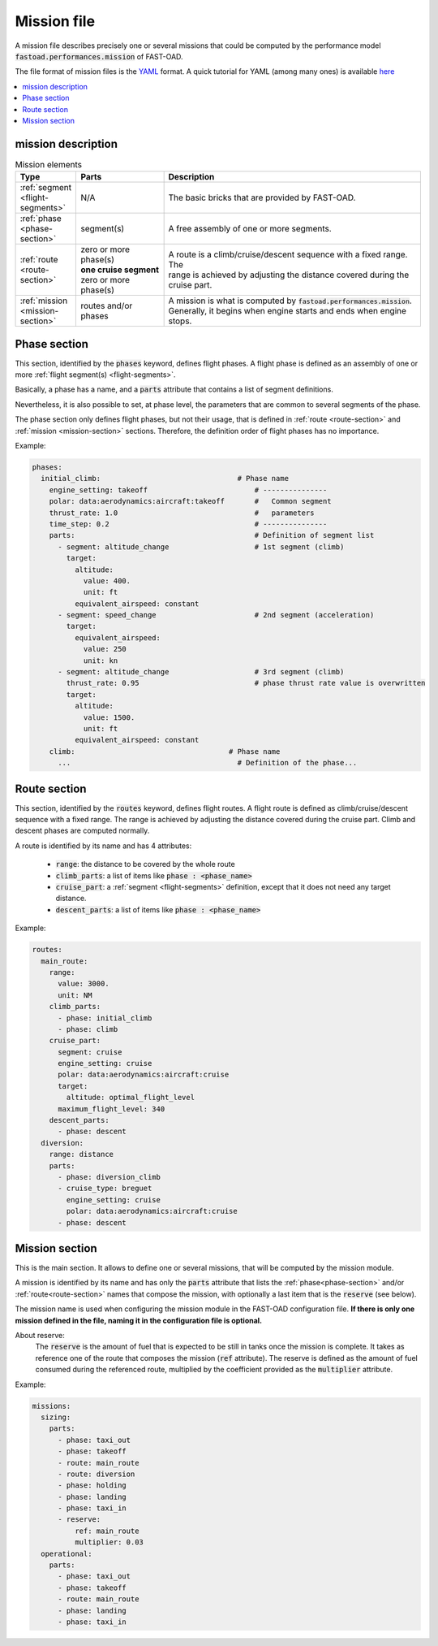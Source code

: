 .. _mission-definition:

############
Mission file
############

A mission file describes precisely one or several missions that could be computed by
the performance model :code:`fastoad.performances.mission` of FAST-OAD.

The file format of mission files is the `YAML <https://yaml.org>`_  format.
A quick tutorial for YAML (among many ones) is available `here <https://www.cloudbees.com/blog/yaml-tutorial-everything-you-need-get-started/>`_


.. contents::
   :local:
   :depth: 1


***************************
mission description
***************************


.. list-table:: Mission elements
    :widths: 3 10 30
    :width: 100%
    :header-rows: 1

    * - Type
      - Parts
      - Description
    * - :ref:`segment <flight-segments>`
      - N/A
      - The basic bricks that are provided by FAST-OAD.
    * - :ref:`phase <phase-section>`
      - segment(s)
      - A free assembly of one or more segments.
    * - :ref:`route <route-section>`
      - | zero or more phase(s)
        | **one cruise segment**
        | zero or more phase(s)
      - | A route is a climb/cruise/descent sequence with a fixed range. The
        | range is achieved by adjusting the distance covered during the
        | cruise part.
    * - :ref:`mission <mission-section>`
      - routes and/or phases
      - | A mission is what is computed by :code:`fastoad.performances.mission`.
        | Generally, it begins when engine starts and ends when engine
        | stops.


.. _phase-section:

***************
Phase section
***************

This section, identified by the :code:`phases` keyword, defines flight phases. A flight phase is
defined as an assembly of one or more :ref:`flight segment(s) <flight-segments>`.

Basically, a phase has a name, and a :code:`parts` attribute that contains a list of segment definitions.

Nevertheless, it is also possible to set, at phase level, the parameters that are common to several
segments of the phase.

The phase section only defines flight phases, but not their usage, that is defined
in :ref:`route <route-section>` and :ref:`mission <mission-section>` sections. Therefore, the
definition order of flight phases has no importance.

Example:

.. code-block:: yaml

    phases:
      initial_climb:                                # Phase name
        engine_setting: takeoff                         # ---------------
        polar: data:aerodynamics:aircraft:takeoff       #   Common segment
        thrust_rate: 1.0                                #   parameters
        time_step: 0.2                                  # ---------------
        parts:                                          # Definition of segment list
          - segment: altitude_change                    # 1st segment (climb)
            target:
              altitude:
                value: 400.
                unit: ft
              equivalent_airspeed: constant
          - segment: speed_change                       # 2nd segment (acceleration)
            target:
              equivalent_airspeed:
                value: 250
                unit: kn
          - segment: altitude_change                    # 3rd segment (climb)
            thrust_rate: 0.95                           # phase thrust rate value is overwritten
            target:
              altitude:
                value: 1500.
                unit: ft
              equivalent_airspeed: constant
        climb:                                    # Phase name
          ...                                       # Definition of the phase...


.. _route-section:

*************
Route section
*************

This section, identified by the :code:`routes` keyword, defines flight routes. A flight route is
defined as climb/cruise/descent sequence with a fixed range. The range is achieved by
adjusting the distance covered during the cruise part. Climb and descent phases are
computed normally.

A route is identified by its name and has 4 attributes:

    - :code:`range`: the distance to be covered by the whole route
    - :code:`climb_parts`: a list of items like :code:`phase : <phase_name>`
    - :code:`cruise_part`: a :ref:`segment <flight-segments>` definition, except that it does not
      need any target distance.
    - :code:`descent_parts`: a list of items like :code:`phase : <phase_name>`

Example:

.. code-block::     yaml

  routes:
    main_route:
      range:
        value: 3000.
        unit: NM
      climb_parts:
        - phase: initial_climb
        - phase: climb
      cruise_part:
        segment: cruise
        engine_setting: cruise
        polar: data:aerodynamics:aircraft:cruise
        target:
          altitude: optimal_flight_level
        maximum_flight_level: 340
      descent_parts:
        - phase: descent
    diversion:
      range: distance
      parts:
        - phase: diversion_climb
        - cruise_type: breguet
          engine_setting: cruise
          polar: data:aerodynamics:aircraft:cruise
        - phase: descent



.. _mission-section:

***************
Mission section
***************

This is the main section. It allows to define one or several missions, that will be computed
by the mission module.

A mission is identified by its name and has only the :code:`parts` attribute that lists the
:ref:`phase<phase-section>` and/or :ref:`route<route-section>` names that compose the mission, with
optionally a last item that is the :code:`reserve` (see below).


The mission name is used when configuring the mission module in the FAST-OAD configuration file.
**If there is only one mission defined in the file, naming it in the configuration file is
optional.**

About reserve:
    The :code:`reserve` is the amount of fuel that is expected to be still in tanks once the mission is
    complete. It takes as reference one of the route that composes the mission (:code:`ref` attribute).
    The reserve is defined as the amount of fuel consumed during the referenced route, multiplied
    by the coefficient provided as the :code:`multiplier` attribute.


Example:

.. code-block:: yaml

    missions:
      sizing:
        parts:
          - phase: taxi_out
          - phase: takeoff
          - route: main_route
          - route: diversion
          - phase: holding
          - phase: landing
          - phase: taxi_in
          - reserve:
              ref: main_route
              multiplier: 0.03
      operational:
        parts:
          - phase: taxi_out
          - phase: takeoff
          - route: main_route
          - phase: landing
          - phase: taxi_in


